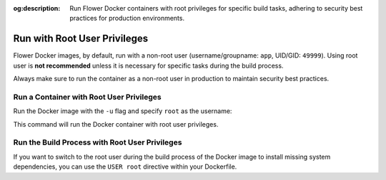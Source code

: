 :og:description: Run Flower Docker containers with root privileges for specific build tasks, adhering to security best practices for production environments.
.. title:: Run Flower Docker Containers with Root User Privileges
.. meta::
    :description: Run Flower Docker containers with root privileges for specific build tasks, adhering to security best practices for production environments.

Run with Root User Privileges
=============================

Flower Docker images, by default, run with a non-root user (username/groupname: ``app``,
UID/GID: ``49999``). Using root user is **not recommended** unless it is necessary for
specific tasks during the build process.

Always make sure to run the container as a non-root user in production to maintain
security best practices.

Run a Container with Root User Privileges
-----------------------------------------

Run the Docker image with the ``-u`` flag and specify ``root`` as the username:

.. code-block:: bash
    :substitutions:

    $ docker run --rm -u root flwr/superlink:|stable_flwr_version| <additional-args>

This command will run the Docker container with root user privileges.

Run the Build Process with Root User Privileges
-----------------------------------------------

If you want to switch to the root user during the build process of the Docker image to
install missing system dependencies, you can use the ``USER root`` directive within your
Dockerfile.

.. code-block:: dockerfile
    :caption: SuperNode Dockerfile
    :substitutions:

    FROM flwr/supernode:|stable_flwr_version|

    # Switch to root user
    USER root

    # Install missing dependencies (requires root access)
    RUN apt-get update && apt-get install -y <required-package-name>

    # Switch back to non-root user app
    USER app

    # Continue with your Docker image build process
    # ...

